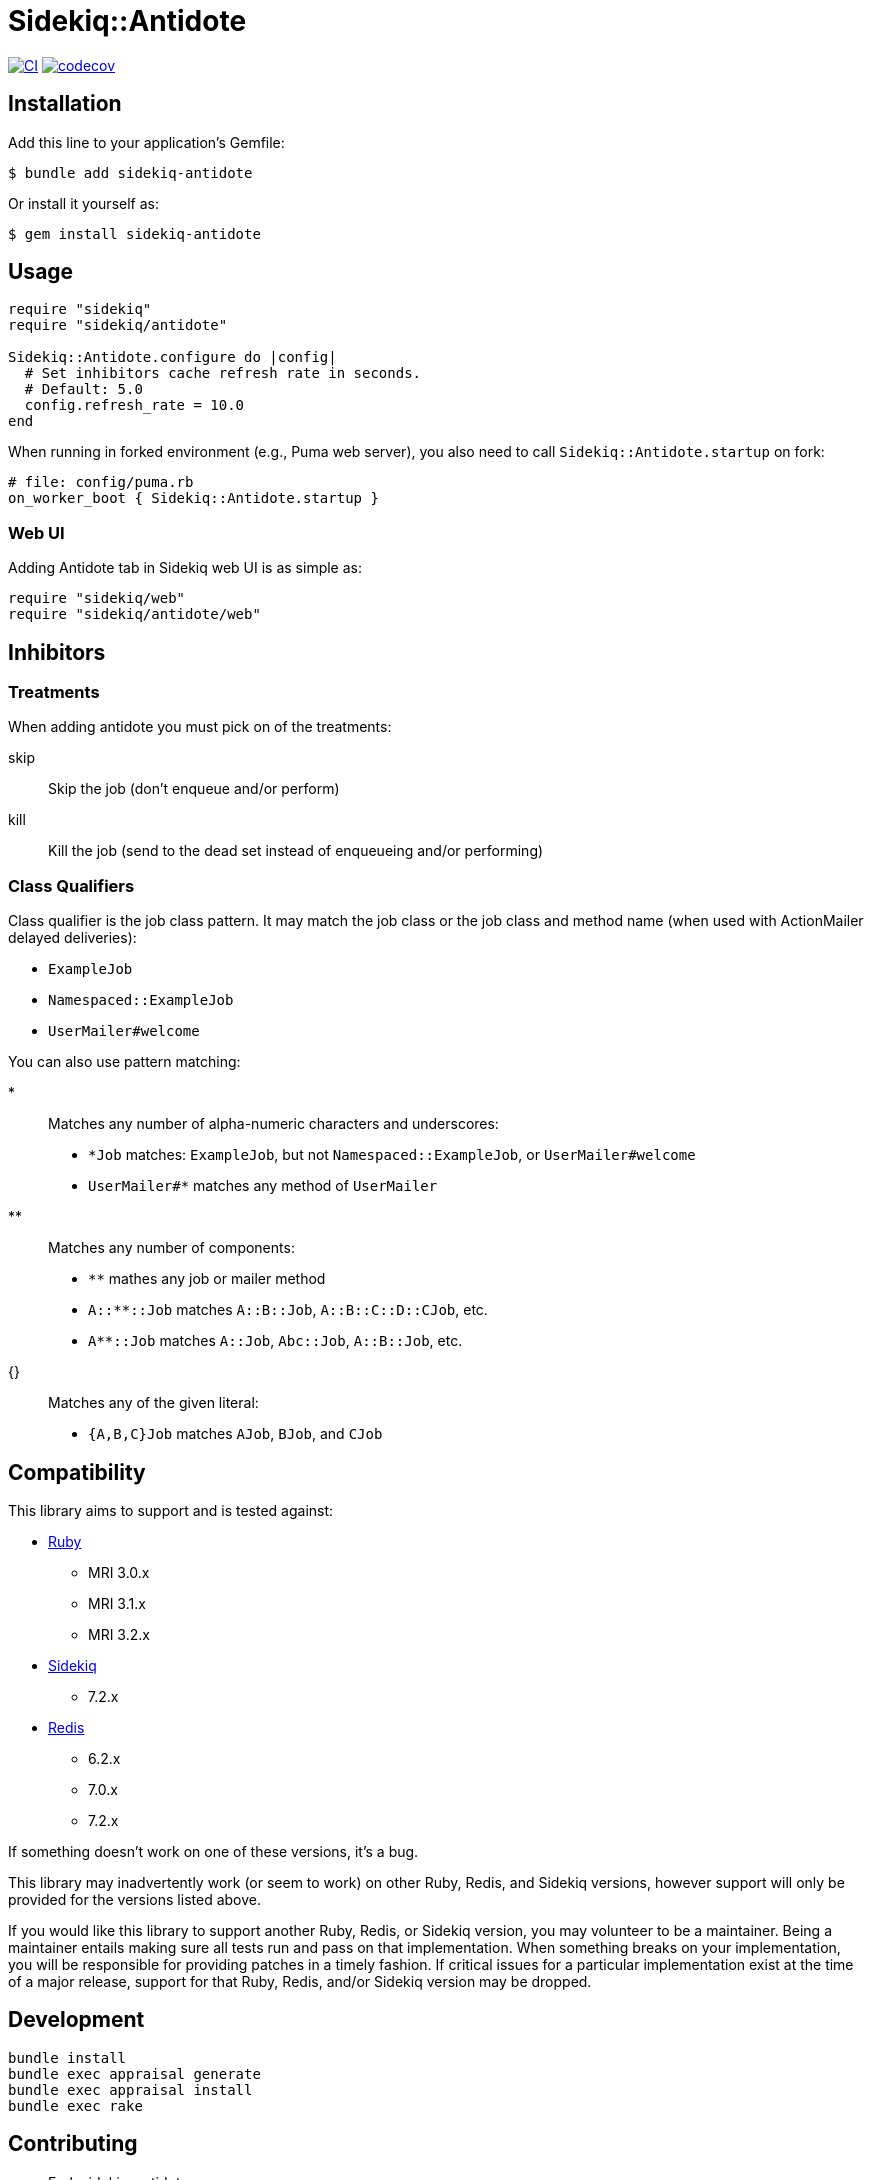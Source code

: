 = Sidekiq::Antidote

:ci-url: https://github.com/ixti/sidekiq-antidote/actions/workflows/ci.yml?query=branch%3Amain
:ci-img: https://github.com/ixti/sidekiq-antidote/actions/workflows/ci.yml/badge.svg?branch=main
:codecov-url: https://codecov.io/gh/ixti/sidekiq-antidote/tree/main
:codecov-img: https://codecov.io/gh/ixti/sidekiq-antidote/graph/badge.svg?token=F5AAMPN35A

{ci-url}[image:{ci-img}[CI]]
{codecov-url}[image:{codecov-img}[codecov]]

== Installation

Add this line to your application's Gemfile:

    $ bundle add sidekiq-antidote

Or install it yourself as:

    $ gem install sidekiq-antidote


== Usage

[source, ruby]
----
require "sidekiq"
require "sidekiq/antidote"

Sidekiq::Antidote.configure do |config|
  # Set inhibitors cache refresh rate in seconds.
  # Default: 5.0
  config.refresh_rate = 10.0
end
----

When running in forked environment (e.g., Puma web server), you also need to
call `Sidekiq::Antidote.startup` on fork:

[source, ruby]
----
# file: config/puma.rb
on_worker_boot { Sidekiq::Antidote.startup }
----

=== Web UI

Adding Antidote tab in Sidekiq web UI is as simple as:

[source, ruby]
----
require "sidekiq/web"
require "sidekiq/antidote/web"
----


== Inhibitors

=== Treatments

When adding antidote you must pick on of the treatments:

skip::
  Skip the job (don't enqueue and/or perform)
kill::
  Kill the job (send to the dead set instead of enqueueing and/or performing)


=== Class Qualifiers

Class qualifier is the job class pattern. It may match the job class or the job
class and method name (when used with ActionMailer delayed deliveries):

* `ExampleJob`
* `Namespaced::ExampleJob`
* `UserMailer#welcome`

You can also use pattern matching:

*::
  Matches any number of alpha-numeric characters and underscores:
  * `*Job` matches: `ExampleJob`, but not `Namespaced::ExampleJob`, or `UserMailer#welcome`
  * `UserMailer#*` matches any method of `UserMailer`
**::
  Matches any number of components:
  * `**` mathes any job or mailer method
  * `A::**::Job` matches `A::B::Job`, `A::B::C::D::CJob`, etc.
  * `A**::Job` matches `A::Job`, `Abc::Job`, `A::B::Job`, etc.
{}::
  Matches any of the given literal:
  * `{A,B,C}Job` matches `AJob`, `BJob`, and `CJob`


== Compatibility

This library aims to support and is tested against:

* https://www.ruby-lang.org[Ruby]
** MRI 3.0.x
** MRI 3.1.x
** MRI 3.2.x
* https://github.com/sidekiq/sidekiq[Sidekiq]
** 7.2.x
* https://redis.io[Redis]
** 6.2.x
** 7.0.x
** 7.2.x

If something doesn't work on one of these versions, it's a bug.

This library may inadvertently work (or seem to work) on other Ruby, Redis, and
Sidekiq versions, however support will only be provided for the versions listed
above.

If you would like this library to support another Ruby, Redis, or Sidekiq
version, you may volunteer to be a maintainer. Being a maintainer entails making
sure all tests run and pass on that implementation. When something breaks on
your implementation, you will be responsible for providing patches in a timely
fashion. If critical issues for a particular implementation exist at the time of
a major release, support for that Ruby, Redis, and/or Sidekiq version may be
dropped.


== Development

  bundle install
  bundle exec appraisal generate
  bundle exec appraisal install
  bundle exec rake


== Contributing

* Fork sidekiq-antidote
* Make your changes
* Ensure all tests pass (`bundle exec rake`)
* Send a merge request
* If we like them we'll merge them
* If we've accepted a patch, feel free to ask for commit access!


== Acknowledgement

* Inspired by https://github.com/square/sidekiq-killswitch[sidekiq-killswitch]
